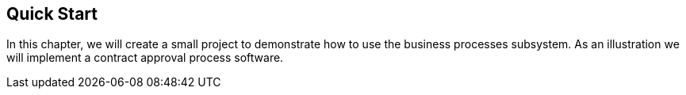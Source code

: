 [[quick_start]]
== Quick Start

In this chapter, we will create a small project to demonstrate how to use the business processes subsystem. As an illustration we will  implement a contract approval process software. 

